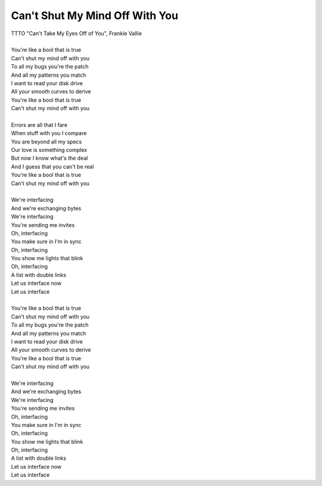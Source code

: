 Can't Shut My Mind Off With You
-------------------------------

| TTTO "Can't Take My Eyes Off of You", Frankie Vallie
| 
| You're like a bool that is true
| Can't shut my mind off with you
| To all my bugs you're the patch
| And all my patterns you match
| I want to read your disk drive
| All your smooth curves to derive
| You're like a bool that is true
| Can't shut my mind off with you
| 
| Errors are all that I fare
| When stuff with you I compare
| You are beyond all my specs
| Our love is something complex
| But now I know what's the deal
| And I guess that you can't be real
| You're like a bool that is true
| Can't shut my mind off with you
| 
| We're interfacing
| And we're exchanging bytes
| We're interfacing
| You're sending me invites
| Oh, interfacing
| You make sure in I'm in sync
| Oh, interfacing
| You show me lights that blink
| Oh, interfacing
| A list with double links
| Let us interface now
| Let us interface
| 
| You're like a bool that is true
| Can't shut my mind off with you
| To all my bugs you're the patch
| And all my patterns you match
| I want to read your disk drive
| All your smooth curves to derive
| You're like a bool that is true
| Can't shut my mind off with you
| 
| We're interfacing
| And we're exchanging bytes
| We're interfacing
| You're sending me invites
| Oh, interfacing
| You make sure in I'm in sync
| Oh, interfacing
| You show me lights that blink
| Oh, interfacing
| A list with double links
| Let us interface now
| Let us interface
